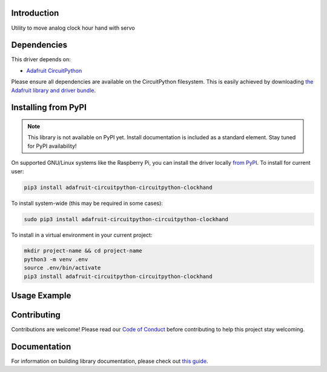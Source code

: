 Introduction
============

.. image:: https://readthedocs.org/projects/circuitpython-circuitpython_clockhand/badge/?version=latest
    :target: https://circuitpython-circuitpython_clockhand.readthedocs.io/
    :alt: Documentation Status

.. image:: https://img.shields.io/discord/327254708534116352.svg
    :target: https://discord.gg/nBQh6qu
    :alt: Discord

.. image:: https://github.com/nelsonov/CircuitPython_CircuitPython_clockhand/workflows/Build%20CI/badge.svg
    :target: https://github.com/nelsonov/CircuitPython_CircuitPython_clockhand/actions
    :alt: Build Status

Utility to move analog clock hour hand with servo


Dependencies
=============
This driver depends on:

* `Adafruit CircuitPython <https://github.com/adafruit/circuitpython>`_

Please ensure all dependencies are available on the CircuitPython filesystem.
This is easily achieved by downloading
`the Adafruit library and driver bundle <https://circuitpython.org/libraries>`_.

Installing from PyPI
=====================
.. note:: This library is not available on PyPI yet. Install documentation is included
   as a standard element. Stay tuned for PyPI availability!

.. todo:: Remove the above note if PyPI version is/will be available at time of release.
   If the library is not planned for PyPI, remove the entire 'Installing from PyPI' section.

On supported GNU/Linux systems like the Raspberry Pi, you can install the driver locally `from
PyPI <https://pypi.org/project/adafruit-circuitpython-circuitpython_clockhand/>`_. To install for current user:

.. code-block:: shell

    pip3 install adafruit-circuitpython-circuitpython-clockhand

To install system-wide (this may be required in some cases):

.. code-block:: shell

    sudo pip3 install adafruit-circuitpython-circuitpython-clockhand

To install in a virtual environment in your current project:

.. code-block:: shell

    mkdir project-name && cd project-name
    python3 -m venv .env
    source .env/bin/activate
    pip3 install adafruit-circuitpython-circuitpython-clockhand

Usage Example
=============

.. todo:: Add a quick, simple example. It and other examples should live in the examples folder and be included in docs/examples.rst.

Contributing
============

Contributions are welcome! Please read our `Code of Conduct
<https://github.com/nelsonov/CircuitPython_CircuitPython_clockhand/blob/master/CODE_OF_CONDUCT.md>`_
before contributing to help this project stay welcoming.

Documentation
=============

For information on building library documentation, please check out `this guide <https://learn.adafruit.com/creating-and-sharing-a-circuitpython-library/sharing-our-docs-on-readthedocs#sphinx-5-1>`_.
